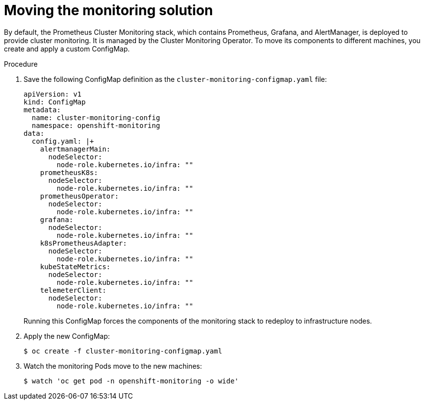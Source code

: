 // Module included in the following assemblies:
//
// * machine_management/creating-infrastructure-machinesets.adoc

[id="infrastructure-moving-monitoring-{context}"]
= Moving the monitoring solution


By default, the Prometheus Cluster Monitoring stack, which contains Prometheus,
Grafana, and AlertManager, is deployed to
provide cluster monitoring. It is managed by the Cluster Monitoring Operator.
To move its components to different machines, you create and apply a custom
ConfigMap.

.Procedure

. Save the following ConfigMap definition as the
`cluster-monitoring-configmap.yaml` file:
+
[source,yaml]
----
apiVersion: v1
kind: ConfigMap
metadata:
  name: cluster-monitoring-config
  namespace: openshift-monitoring
data:
  config.yaml: |+
    alertmanagerMain:
      nodeSelector:
        node-role.kubernetes.io/infra: ""
    prometheusK8s:
      nodeSelector:
        node-role.kubernetes.io/infra: ""
    prometheusOperator:
      nodeSelector:
        node-role.kubernetes.io/infra: ""
    grafana:
      nodeSelector:
        node-role.kubernetes.io/infra: ""
    k8sPrometheusAdapter:
      nodeSelector:
        node-role.kubernetes.io/infra: ""
    kubeStateMetrics:
      nodeSelector:
        node-role.kubernetes.io/infra: ""
    telemeterClient:
      nodeSelector:
        node-role.kubernetes.io/infra: ""
----
+
Running this ConfigMap forces the components of the monitoring stack to redeploy
to infrastructure nodes.

. Apply the new ConfigMap:
+
----
$ oc create -f cluster-monitoring-configmap.yaml
----

. Watch the monitoring Pods move to the new machines:
+
----
$ watch 'oc get pod -n openshift-monitoring -o wide'
----